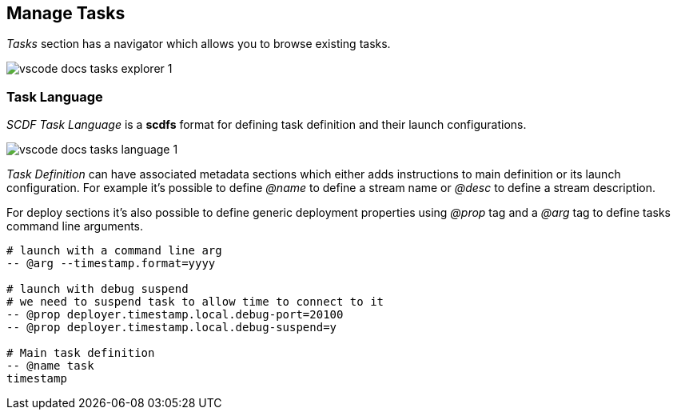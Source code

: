 [[vscode-manage-tasks]]
== Manage Tasks

_Tasks_ section has a navigator which allows you to browse existing tasks.

image::images/vscode-docs-tasks-explorer-1.png[]

=== Task Language

_SCDF Task Language_ is a *scdfs* format for defining task definition and their
launch configurations.

image::images/vscode-docs-tasks-language-1.gif[]

_Task Definition_ can have associated metadata sections which either adds instructions
to main definition or its launch configuration. For example it's possible to define
_@name_ to define a stream name or _@desc_ to define a stream description.

For deploy sections it's also possible to define generic deployment properties using
_@prop_ tag and a _@arg_ tag to define tasks command line arguments.

[source]
----
# launch with a command line arg
-- @arg --timestamp.format=yyyy

# launch with debug suspend
# we need to suspend task to allow time to connect to it
-- @prop deployer.timestamp.local.debug-port=20100
-- @prop deployer.timestamp.local.debug-suspend=y

# Main task definition
-- @name task
timestamp
----
